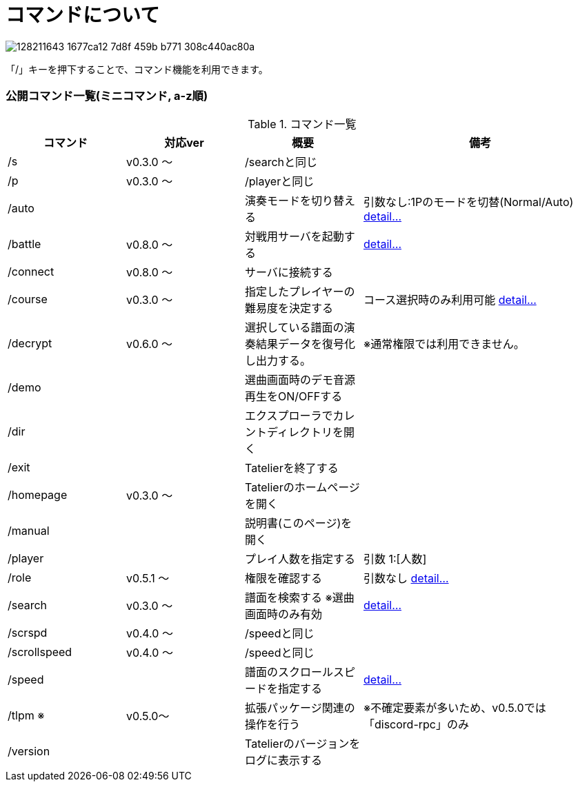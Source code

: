 # コマンドについて

image::https://user-images.githubusercontent.com/17560479/128211643-1677ca12-7d8f-459b-b771-308c440ac80a.png[]
「/」キーを押下することで、コマンド機能を利用できます。

### 公開コマンド一覧(ミニコマンド, a-z順)
[cols="1,1,1,2", options="header"]
.コマンド一覧
|===
| コマンド
| 対応ver
| 概要
| 備考

| /s
| v0.3.0 ～
| /searchと同じ
|

| /p
| v0.3.0 ～
| /playerと同じ
|

| /auto
|
| 演奏モードを切り替える
| 引数なし:1Pのモードを切替(Normal/Auto)
https://tatelier.pansystar.net/docs/topics/command/?name=auto[ detail...]


| /battle
| v0.8.0 ～
| 対戦用サーバを起動する
| https://tatelier.pansystar.net/docs/topics/command/?name=battle[ detail...]

| /connect
| v0.8.0 ～
| サーバに接続する
|

| /course
| v0.3.0 ～
| 指定したプレイヤーの難易度を決定する
| コース選択時のみ利用可能 https://tatelier.pansystar.net/docs/topics/command/?name=course[ detail...]

| /decrypt
| v0.6.0 ～
| 選択している譜面の演奏結果データを復号化し出力する。
| ※通常権限では利用できません。

| /demo
|
| 選曲画面時のデモ音源再生をON/OFFする
| 

| /dir
|
| エクスプローラでカレントディレクトリを開く
|

| /exit
|
| Tatelierを終了する
|

| /homepage
| v0.3.0 ～
| Tatelierのホームページを開く
|

| /manual
|
| 説明書(このページ)を開く
|

| /player
|
| プレイ人数を指定する
| 引数 1:[人数]

| /role
| v0.5.1 ～
| 権限を確認する
| 引数なし https://tatelier.pansystar.net/docs/topics/command/?name=role[ detail...]

| /search
| v0.3.0 ～
| 譜面を検索する ※選曲画面時のみ有効
| https://tatelier.pansystar.net/docs/topics/command/?name=search[ detail...]

| /scrspd
| v0.4.0 ～
| /speedと同じ
|

| /scrollspeed
| v0.4.0 ～
| /speedと同じ
|

| /speed
|
| 譜面のスクロールスピードを指定する
| https://tatelier.pansystar.net/docs/topics/command/?name=speed[ detail...]


| /tlpm ※
| v0.5.0～
| 拡張パッケージ関連の操作を行う
| ※不確定要素が多いため、v0.5.0では「discord-rpc」のみ

| /version
| 
| Tatelierのバージョンをログに表示する
|
|===
